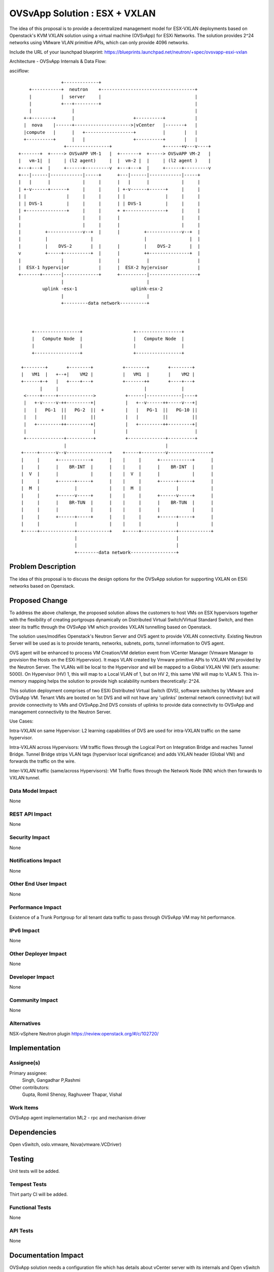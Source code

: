 ..
 This work is licensed under a Creative Commons Attribution 3.0 Unported
 License.

 http://creativecommons.org/licenses/by/3.0/legalcode

==========================================
OVSvApp Solution : ESX + VXLAN
==========================================

The idea of this proposal is to provide a decentralized management model for
ESX-VXLAN deployments based on Openstack's KVM VXLAN solution using a virtual
machine (OVSvApp) for ESXi Networks. The solution provides 2^24 networks using
VMware VLAN primitive APIs, which can only provide 4096 networks.

Include the URL of your launchpad blueprint:
https://blueprints.launchpad.net/neutron/+spec/ovsvapp-esxi-vxlan

Architecture - OVSvApp Internals & Data Flow:

asciiflow::

                   +-------------+
       +-----------+  neutron    +-----------------------------------+
       |           |  server     |                                   |
       |           +---+---------+                                   |
       |               |                                             |
     +-+--------+      |                      +----------+           |
     |  nova    |------+--------------------->|vCenter   |-------+   |
     |compute   |      |   +------------------+          |       |   |
     +----------+      |   |                  +----------+       |   |
                    +----------------+                   +------+v---v----+
   +-------+  +-----> OVSvAPP VM-1   |  +-------+  +-----> OVSvAPP VM-2   |
   |   vm-1|  |     | (l2 agent)     |  |  vm-2 |  |     | (l2 agent )    |
   +---+---+  |     +------+---------v  +---+---+  |     +------+---------v
   +---|------|------------|-----+      +---|------|------------|-----+
   |   |      |            |     |      |   |      |            |     |
   | +-v------+------+     |     |      | +-v------+------+     |     |
   | |               |     |     |      | |               |     |     |
   | | DVS-1         |     |     |      | | DVS-1         |     |     |
   | +---------------+     |     |      + +---------------+     |     |
   |                       |     |      |                       |     |
   |                       |     |      |                       |     |
   |         +-------------v--+  |      |         +-------------v--+  |
   |         |                |                   |                |  |
   |         |    DVS-2       |  |      |         |    DVS-2       |  |
   v         +-----+----------+  |      |         ++---------------+  |
   |               |             |      |          |                  |
   |  ESX-1 hypervi|or           |      |  ESX-2 hy|ervisor           |
   +-------+-------|-------------+      +----------|------------------+
                   |                               |
            uplink -esx-1                    uplink-esx-2
                   |                               |
                   +---------data network----------+



        +-----------------+                   +-----------------+
        |   Compute Node  |                   |   Compute Node  |
        |                 |                   |                 |
        +-----------------+                   +-----------------+

    +--------+       +--------+           +--------+       +--------+
    |   VM1  |   +--+|    VM2 |           |   VM1  |       |    VM2 |
    +------+-+   |   +----+---+           +-------++       +----+---+
           |     |                                |             |
     <-----+-----+------------->           +------|-------------|----+
     |   +-v-----v-++---------+|           |   +--v------++-----v---+|
     |   |   PG-1  ||   PG-2  ||  +        |   |   PG-1  ||   PG-10 ||
     |   |         ||         ||           |   |         ||         ||
     |   +---------++---------+|           |   +---------++---------+|
     |                         |           |                         |
     +--------------+----------+           +--------------+----------+
                    |                                     |
    +-----+------v--v----------------+    +-----+---------v----------------+
    |     |      +------------+      |    |     |      +------------+      |
    |     |      |    BR-INT  |      |    |     |      |    BR-INT  |      |
    |  V  |      |            |      |    |  V  |      |            |      |
    |     |      +------+-----+      |    |     |      +------+-----+      |
    |  M  |             |            |    |  M  |             |            |
    |     |      +------v-----+      |    |     |      +------v-----+      |
    |     |      |    BR-TUN  |      |    |     |      |    BR-TUN  |      |
    |     |      |            |      |    |     |      |            |      |
    |     |      +------+-----+      |    |     |      +------+-----+      |
    |     |             |            |    |     |             |            |
    +-----+-------------+------------+    +-----+-------------+------------+
                        |                                     |
                        |                                     |
                        +--------data network-----------------+


Problem Description
===================

The idea of this proposal is to discuss the design options for the OVSvApp
solution for supporting VXLAN on ESXi networks based on Openstack.

Proposed Change
===============

To address the above challenge, the proposed solution allows the customers
to host VMs on ESX hypervisors together with the flexibility of creating
portgroups dynamically on Distributed Virtual Switch/Virtual Standard Switch,
and then steer its traffic through the OVSvApp VM which provides VXLAN
tunnelling based on Openstack.

The solution uses/modifies Openstack's Neutron Server and OVS agent to provide
VXLAN connectivity. Existing Neutron Server will be used as is to provide
tenants, networks, subnets, ports, tunnel information to OVS agent.

OVS agent will be enhanced to process VM Creation/VM deletion event from
VCenter Manager (Vmware Manager to provision the Hosts on the ESXi Hypervsior).
It maps VLAN created by Vmware primitive APIs to VXLAN VNI provided by the
Neutron Server. The VLANs will be local to the Hypervisor and will be mapped to
a Global VXLAN VNI (let’s assume: 5000). On Hypervisor (HV) 1, this will map to
a Local VLAN of 1, but on HV 2, this same VNI will map to VLAN 5. This in-memory
mapping helps the solution to provide high scalability numbers theoretically:
2^24.

This solution deployment comprises of two ESXi Distributed Virtual Switch (DVS),
software switches by VMware and OVSvApp VM.
Tenant VMs are booted on 1st DVS and will not have any 'uplinks'
(external network connectivity) but will provide connectivity to VMs and
OVSvApp.2nd DVS consists of uplinks to provide data connectivity to OVSvApp
and management connectivity to the Neutron Server.

Use Cases:

Intra-VXLAN on same Hypervisor:
L2 learning capabilities of DVS are used for intra-VXLAN traffic on the same
hypervisor.

Intra-VXLAN across Hypervisors:
VM traffic flows through the Logical Port on Integration Bridge and reaches
Tunnel Bridge. Tunnel Bridge strips VLAN tags (hypervisor local significance)
and adds VXLAN header (Global VNI) and forwards the traffic on the wire.

Inter-VXLAN traffic (same/across Hypervisors):
VM Traffic flows through the Network Node (NN) which then forwards to VXLAN
tunnel.


Data Model Impact
-----------------

None

REST API Impact
---------------

None

Security Impact
---------------

None

Notifications Impact
--------------------

None

Other End User Impact
---------------------

None

Performance Impact
------------------

Existence of a Trunk Portgroup for all tenant data traffic to pass
through OVSvApp VM may hit performance.

IPv6 Impact
-----------

None

Other Deployer Impact
---------------------

None

Developer Impact
----------------

None

Community Impact
----------------

None

Alternatives
------------

NSX-vSphere Neutron plugin
https://review.openstack.org/#/c/102720/


Implementation
==============

Assignee(s)
-----------

Primary assignee:
  Singh, Gangadhar
  P,Rashmi

Other contributors:
  Gupta, Romil
  Shenoy, Raghuveer
  Thapar, Vishal

Work Items
----------

OVSvApp agent implementation
ML2 - rpc and mechanism driver


Dependencies
============

Open vSwitch, oslo.vmware, Nova(vmware.VCDriver)

Testing
=======

Unit tests will be added.

Tempest Tests
-------------

Thirt party CI will be added.

Functional Tests
----------------

None

API Tests
---------

None

Documentation Impact
====================

OVSvApp solution needs a configuration file which has details about
vCenter server with its internals and Open vSwitch bridges.

User Documentation
------------------
User Documentation will be provided, which talks about the details to
setup the OVSvAPP solution.

Developer Documentation
-----------------------
This will be updated.

References
==========

None
